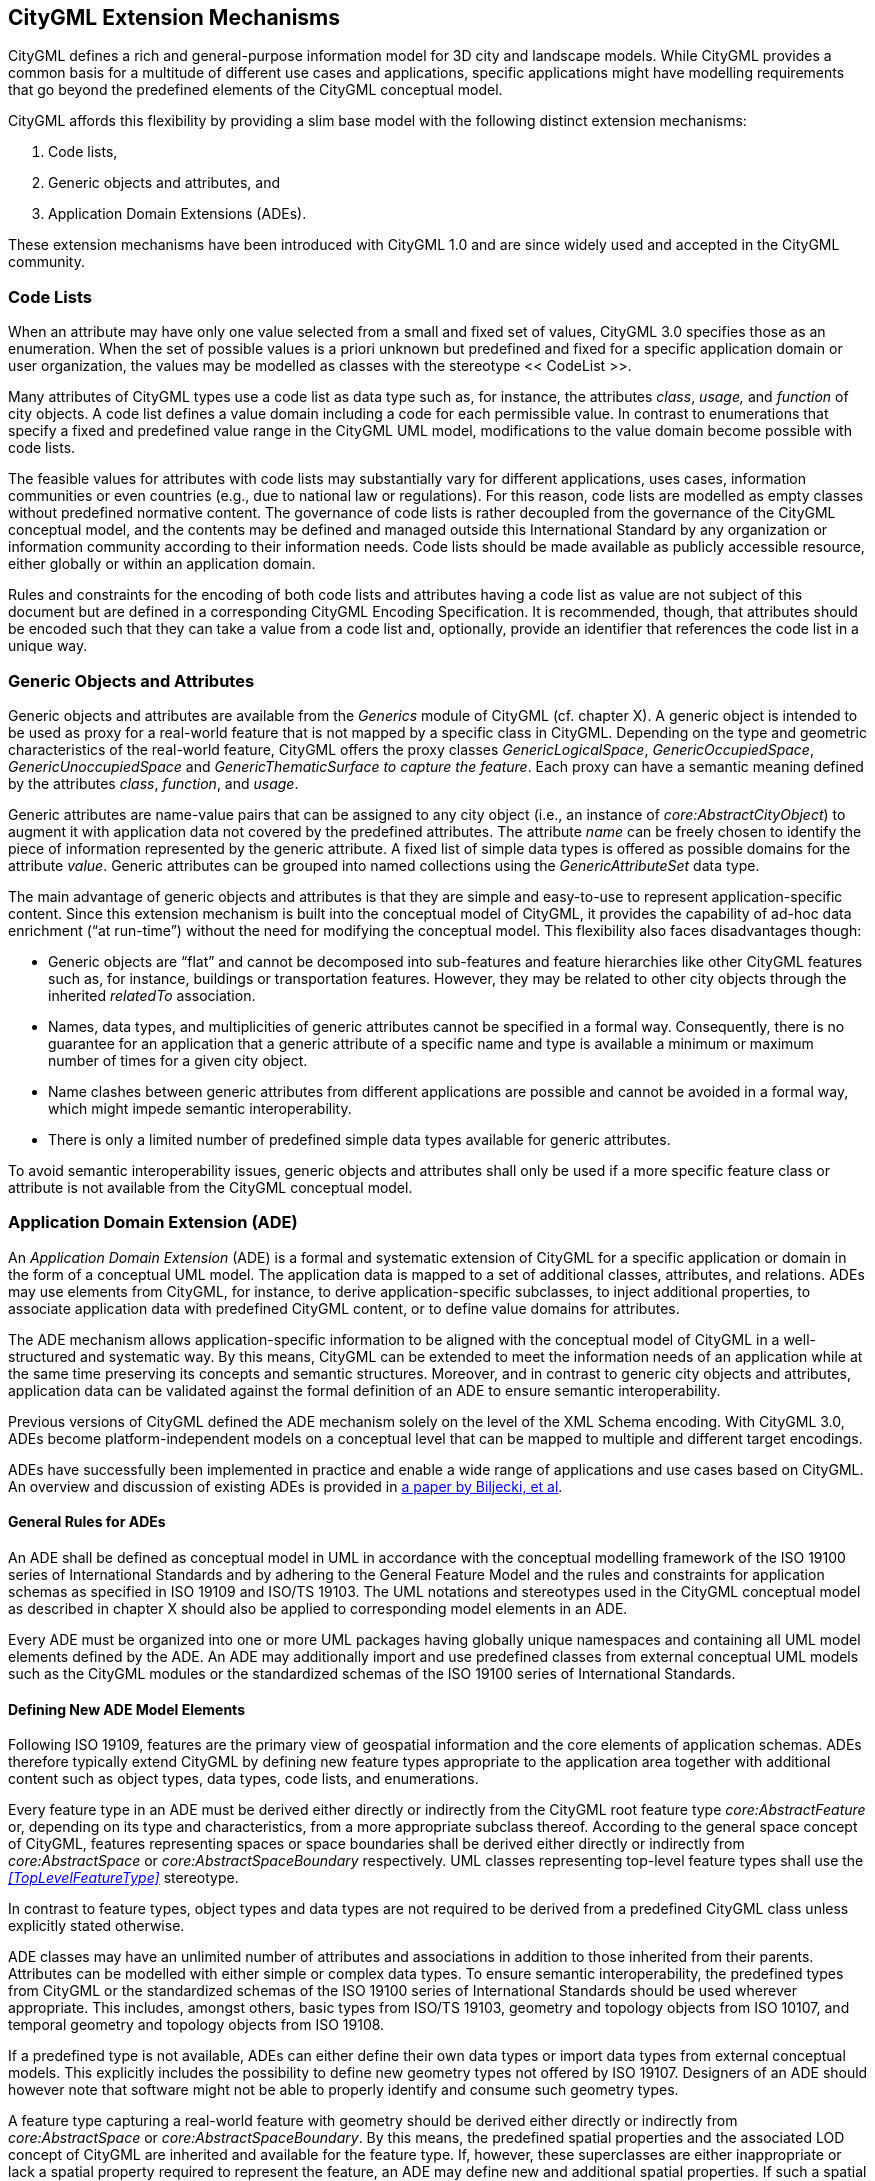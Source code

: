 [[extensions-section]]
== CityGML Extension Mechanisms

CityGML defines a rich and general-purpose information model for 3D city and landscape models. While CityGML provides a common basis for a multitude of different use cases and applications, specific applications might have modelling requirements that go beyond the predefined elements of the CityGML conceptual model.

CityGML affords this flexibility by providing a slim base model with the following distinct extension mechanisms:

[arabic]
. Code lists,
. Generic objects and attributes, and
. Application Domain Extensions (ADEs).

These extension mechanisms have been introduced with CityGML 1.0 and are since widely used and accepted in the CityGML community.

=== Code Lists

When an attribute may have only one value selected from a small and fixed set of values, CityGML 3.0 specifies those as an enumeration. When the set of possible values is a priori unknown but predefined and fixed for a specific application domain or user organization, the values may be modelled as classes with the stereotype  << CodeList >>. 

Many attributes of CityGML types use a code list as data type such as, for instance, the attributes _class_, _usage,_ and _function_ of city objects. A code list defines a value domain including a code for each permissible value. In contrast to enumerations that specify a fixed and predefined value range in the CityGML UML model, modifications to the value domain become possible with code lists. 

The feasible values for attributes with code lists may substantially vary for different applications, uses cases, information communities or even countries (e.g., due to national law or regulations). For this reason, code lists are modelled as empty classes without predefined normative content. The governance of code lists is rather decoupled from the governance of the CityGML conceptual model, and the contents may be defined and managed outside this International Standard by any organization or information community according to their information needs. Code lists should be made available as publicly accessible resource, either globally or within an application domain.

Rules and constraints for the encoding of both code lists and attributes having a code list as value are not subject of this document but are defined in a corresponding CityGML Encoding Specification. It is recommended, though, that attributes should be encoded such that they can take a value from a code list and, optionally, provide an identifier that references the code list in a unique way.

=== Generic Objects and Attributes

Generic objects and attributes are available from the _Generics_ module of CityGML (cf. chapter X). A generic object is intended to be used as proxy for a real-world feature that is not mapped by a specific class in CityGML. Depending on the type and geometric characteristics of the real-world feature, CityGML offers the proxy classes _GenericLogicalSpace_, _GenericOccupiedSpace_, _GenericUnoccupiedSpace_ and _GenericThematicSurface to capture the feature_. Each proxy can have a semantic meaning defined by the attributes _class_, _function_, and _usage_.

Generic attributes are name-value pairs that can be assigned to any city object (i.e., an instance of _core:AbstractCityObject_) to augment it with application data not covered by the predefined attributes. The attribute _name_ can be freely chosen to identify the piece of information represented by the generic attribute. A fixed list of simple data types is offered as possible domains for the attribute _value_. Generic attributes can be grouped into named collections using the _GenericAttributeSet_ data type.

The main advantage of generic objects and attributes is that they are simple and easy-to-use to represent application-specific content. Since this extension mechanism is built into the conceptual model of CityGML, it provides the capability of ad-hoc data enrichment (“at run-time”) without the need for modifying the conceptual model. This flexibility also faces disadvantages though:

* Generic objects are “flat” and cannot be decomposed into sub-features and feature hierarchies like other CityGML features such as, for instance, buildings or transportation features. However, they may be related to other city objects through the inherited _relatedTo_ association. 
* Names, data types, and multiplicities of generic attributes cannot be specified in a formal way. Consequently, there is no guarantee for an application that a generic attribute of a specific name and type is available a minimum or maximum number of times for a given city object.
* Name clashes between generic attributes from different applications are possible and cannot be avoided in a formal way, which might impede semantic interoperability.
* There is only a limited number of predefined simple data types available for generic attributes.

To avoid semantic interoperability issues, generic objects and attributes shall only be used if a more specific feature class or attribute is not available from the CityGML conceptual model.

=== Application Domain Extension (ADE)

An _Application Domain Extension_ (ADE) is a formal and systematic extension of CityGML for a specific application or domain in the form of a conceptual UML model. The application data is mapped to a set of additional classes, attributes, and relations. ADEs may use elements from CityGML, for instance, to derive application-specific subclasses, to inject additional properties, to associate application data with predefined CityGML content, or to define value domains for attributes.

The ADE mechanism allows application-specific information to be aligned with the conceptual model of CityGML in a well-structured and systematic way. By this means, CityGML can be extended to meet the information needs of an application while at the same time preserving its concepts and semantic structures. Moreover, and in contrast to generic city objects and attributes, application data can be validated against the formal definition of an ADE to ensure semantic interoperability.

Previous versions of CityGML defined the ADE mechanism solely on the level of the XML Schema encoding. With CityGML 3.0, ADEs become platform-independent models on a conceptual level that can be mapped to multiple and different target encodings.

ADEs have successfully been implemented in practice and enable a wide range of applications and use cases based on CityGML. An overview and discussion of existing ADEs is provided in <<BiljeckiKumarNagel2018,a paper by Biljecki, et al>>.

==== General Rules for ADEs

An ADE shall be defined as conceptual model in UML in accordance with the conceptual modelling framework of the ISO 19100 series of International Standards and by adhering to the General Feature Model and the rules and constraints for application schemas as specified in ISO 19109 and ISO/TS 19103. The UML notations and stereotypes used in the CityGML conceptual model as described in chapter X should also be applied to corresponding model elements in an ADE.

Every ADE must be organized into one or more UML packages having globally unique namespaces and containing all UML model elements defined by the ADE. An ADE may additionally import and use predefined classes from external conceptual UML models such as the CityGML modules or the standardized schemas of the ISO 19100 series of International Standards.

==== Defining New ADE Model Elements

Following ISO 19109, features are the primary view of geospatial information and the core elements of application schemas. ADEs therefore typically extend CityGML by defining new feature types appropriate to the application area together with additional content such as object types, data types, code lists, and enumerations.

Every feature type in an ADE must be derived either directly or indirectly from the CityGML root feature type _core:AbstractFeature_ or, depending on its type and characteristics, from a more appropriate subclass thereof. According to the general space concept of CityGML, features representing spaces or space boundaries shall be derived either directly or indirectly from _core:AbstractSpace_ or _core:AbstractSpaceBoundary_ respectively. UML classes representing top-level feature types shall use the _<<TopLevelFeatureType>>_ stereotype.

In contrast to feature types, object types and data types are not required to be derived from a predefined CityGML class unless explicitly stated otherwise.

ADE classes may have an unlimited number of attributes and associations in addition to those inherited from their parents. Attributes can be modelled with either simple or complex data types. To ensure semantic interoperability, the predefined types from CityGML or the standardized schemas of the ISO 19100 series of International Standards should be used wherever appropriate. This includes, amongst others, basic types from ISO/TS 19103, geometry and topology objects from ISO 10107, and temporal geometry and topology objects from ISO 19108.

If a predefined type is not available, ADEs can either define their own data types or import data types from external conceptual models. This explicitly includes the possibility to define new geometry types not offered by ISO 19107. Designers of an ADE should however note that software might not be able to properly identify and consume such geometry types.

A feature type capturing a real-world feature with geometry should be derived either directly or indirectly from _core:AbstractSpace_ or _core:AbstractSpaceBoundary_. By this means, the predefined spatial properties and the associated LOD concept of CityGML are inherited and available for the feature type. If, however, these superclasses are either inappropriate or lack a spatial property required to represent the feature, an ADE may define new and additional spatial properties. If such a spatial property should belong to one of the predefined LODs, then the property name shall start with the prefix “lod__X”__, where _X_ is to be replaced by an integer value between 0 and 3 indicating the target LOD. This enables software to derive the LOD of the geometry.

Constraints on model elements should be expressed using a formal language such as Object Constraint Language (OCL). The ADE specifies the manner of application of constraints.. However, following the CityGML conceptual model, constraints should at least be expressed on ADE subclasses of _core:AbstractSpace_ to limit the types of space boundaries (i.e., instances of _core:AbstractSpaceBoundary_) that may be used to model the boundary of a space object. Illustrative examples can be found in the <<_user_guide,CityGML 3.0 User Guide>>.

==== Augmenting CityGML Feature Types with Additional ADE Properties

If a predefined CityGML feature type lacks one or more properties required for a specific application, a feasible solution is to derive a new ADE feature type as subclass of the CityGML class and to add the properties to this subclass. While conceptually clean, this approach also faces drawbacks. If multiple ADEs require additional properties for the same CityGML feature type, this will lead to many subclasses of this feature type in different ADE namespaces. Information about the same real-world feature might therefore be spread over various instances of the different feature classes in an encoding making it difficult for software to consume the feature data.

For this reason, CityGML provides a way to augment the predefined CityGML feature types with additional properties from the ADE domain without the need for subclassing. Each CityGML feature type has an extension attribute of name “adeOf__FeatureTypeName__” and type “_ADEOfFeatureTypeName”_, where _FeatureTypeName_ is replaced by the class name in which the attribute is defined. For example, the _bldg:Building_ class offers the attribute _bldg:adeOfBuilding_ of type _bldg:ADEOfBuilding_. Each of these extension attributes can occur zero to unlimited times, and the attribute types are defined as abstract and empty data types.

If an ADE augments a specific CityGML feature type with additional ADE properties, the ADE shall create a subclass of the corresponding abstract data type associated with the feature class. This subclass must also be defined as data type using the stereotype _<<DataType>>_. The additional application-specific attributes and associations are then modelled as properties of the ADE subclass. This may include, amongst others, attributes with simple or complex data type, spatial properties or associations to other object and feature types from the ADE or external models such as CityGML.

The predefined “_ADEOfFeatureTypeName”_ data types are called “hooks” because they are used as the head of a hierarchy of ADE subclasses attaching application-specific properties. When subclassing the “hook” of a specific CityGML feature type in an ADE, the properties defined in the subclass can be used for that feature type as well as for all directly or indirectly derived feature types, including feature types defined in the same or another ADE.

Multiple distinct ADEs can use the “hook” mechanism to define additional ADE properties for the same CityGML feature type. Since the “adeOf__FeatureTypeName__” attribute may occur multiple times, the various ADE properties can be exchanged as part of the same CityGML feature instance in an encoding. Software can therefore easily consume the default CityGML feature data plus the additional properties from the different ADEs.

Content from unknown or unsupported ADEs may shall be ignored by an application or service consuming an encoded CityGML model.

Designers of an ADE should favor using this “hook” mechanism over subclassing a CityGML feature type when possible. If an ADE must enable other ADEs to augment its own feature types (so-called ADE of an ADE), then it shall implement “hooks” for its feature types following the same schema and naming concept as in the CityGML conceptual model.

The following UML fragment shows attachment of the Energy ADE. For more details on this and other example ADEs, please see the <<_user_guide,CityGML 3.0 User Guide>> for an example ADE.

image::./images/Energy_ADE_UML_example.png[]

==== Encoding of ADEs

This document only addresses the conceptual modelling of ADEs. Rules and constraints for mapping a conceptual ADE model to a target encoding are expected to be defined in a corresponding CityGML Encoding Standard. If supported, an ADE may provide additional mapping rules and constraints in conformance with a corrresponding CityGML Encoding Standard.

